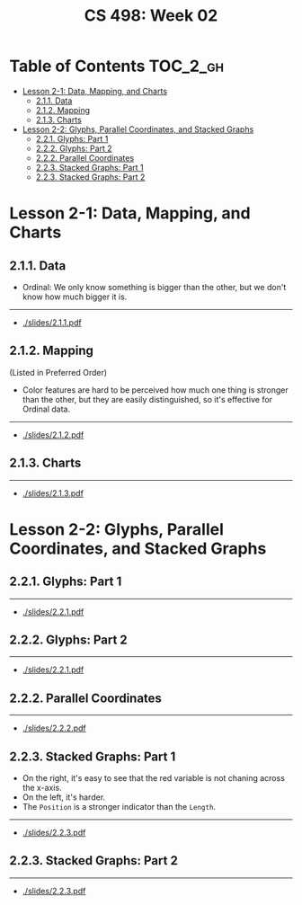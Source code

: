 #+TITLE: CS 498: Week 02

* Table of Contents :TOC_2_gh:
- [[#lesson-2-1-data-mapping-and-charts][Lesson 2-1: Data, Mapping, and Charts]]
  - [[#211-data][2.1.1. Data]]
  - [[#212-mapping][2.1.2. Mapping]]
  - [[#213-charts][2.1.3. Charts]]
- [[#lesson-2-2-glyphs-parallel-coordinates-and-stacked-graphs][Lesson 2-2: Glyphs, Parallel Coordinates, and Stacked Graphs]]
  - [[#221-glyphs-part-1][2.2.1. Glyphs: Part 1]]
  - [[#222-glyphs-part-2][2.2.2. Glyphs: Part 2]]
  - [[#222-parallel-coordinates][2.2.2. Parallel Coordinates]]
  - [[#223-stacked-graphs-part-1][2.2.3. Stacked Graphs: Part 1]]
  - [[#223-stacked-graphs-part-2][2.2.3. Stacked Graphs: Part 2]]

* Lesson 2-1: Data, Mapping, and Charts
** 2.1.1. Data
[[file:_img/screenshot_2018-05-21_11-36-24.png]]

[[file:_img/screenshot_2018-05-21_11-35-57.png]] 
- Ordinal: We only know something is bigger than the other, but we don't know how much bigger it is.

[[file:_img/screenshot_2018-05-21_11-39-06.png]]

-----
- [[./slides/2.1.1.pdf]]

** 2.1.2. Mapping
[[file:_img/screenshot_2018-05-21_11-44-11.png]]

[[file:_img/screenshot_2018-05-21_11-45-00.png]]

[[file:_img/screenshot_2018-05-21_11-53-08.png]]
(Listed in Preferred Order)

- Color features are hard to be perceived how much one thing is stronger than the other, but they are easily distinguished, so it's effective for Ordinal data.

-----
- [[./slides/2.1.2.pdf]]

** 2.1.3. Charts
[[file:_img/screenshot_2018-05-21_11-58-56.png]]

-----
- [[./slides/2.1.3.pdf]]
* Lesson 2-2: Glyphs, Parallel Coordinates, and Stacked Graphs
** 2.2.1. Glyphs: Part 1
[[file:_img/screenshot_2018-05-21_21-02-13.png]]

-----
- [[./slides/2.2.1.pdf]]

** 2.2.2. Glyphs: Part 2
[[file:_img/screenshot_2018-05-21_21-05-48.png]]

[[file:_img/screenshot_2018-05-21_21-08-44.png]]

-----
- [[./slides/2.2.1.pdf]]

** 2.2.2. Parallel Coordinates
[[file:_img/screenshot_2018-05-21_21-17-04.png]]

[[file:_img/screenshot_2018-05-21_21-19-12.png]]

-----
- [[./slides/2.2.2.pdf]]

** 2.2.3. Stacked Graphs: Part 1
[[file:_img/screenshot_2018-05-21_21-22-40.png]]

[[file:_img/screenshot_2018-05-21_21-23-36.png]]
- On the right, it's easy to see that the red variable is not chaning across the x-axis.
- On the left, it's harder.
- The ~Position~ is a stronger indicator than the ~Length~.

[[file:_img/screenshot_2018-05-21_21-26-55.png]]

[[file:_img/screenshot_2018-05-21_21-28-03.png]]

-----
- [[./slides/2.2.3.pdf]]

** 2.2.3. Stacked Graphs: Part 2
[[file:_img/screenshot_2018-05-21_21-31-18.png]]

[[file:_img/screenshot_2018-05-21_21-36-04.png]]

[[file:_img/screenshot_2018-05-21_21-38-30.png]]

-----
- [[./slides/2.2.3.pdf]]
